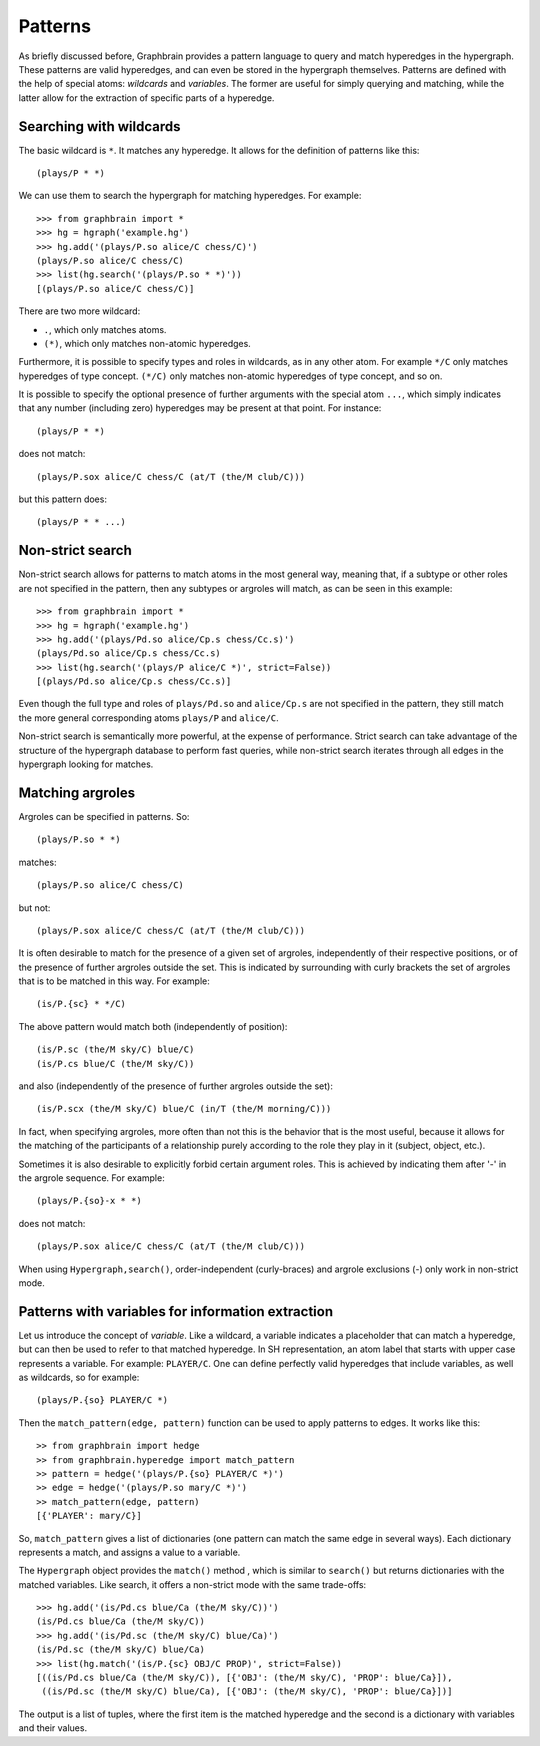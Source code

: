 ========
Patterns
========


As briefly discussed before, Graphbrain provides a pattern language to query and match hyperedges in the hypergraph. These patterns are valid hyperedges, and can even be stored in the hypergraph themselves. Patterns are defined with the help of special atoms: *wildcards* and *variables*. The former are useful for simply querying and matching, while the latter allow for the extraction of specific parts of a hyperedge.


Searching with wildcards
========================

The basic wildcard is ``*``. It matches any hyperedge. It allows for the definition of patterns like this::

   (plays/P * *)

We can use them to search the hypergraph for matching hyperedges. For example::

   >>> from graphbrain import *
   >>> hg = hgraph('example.hg')
   >>> hg.add('(plays/P.so alice/C chess/C)')
   (plays/P.so alice/C chess/C)
   >>> list(hg.search('(plays/P.so * *)'))
   [(plays/P.so alice/C chess/C)]

There are two more wildcard:

- ``.``, which only matches atoms.
- ``(*)``, which only matches non-atomic hyperedges.

Furthermore, it is possible to specify types and roles in wildcards, as in any other atom. For example ``*/C`` only matches hyperedges of type concept. ``(*/C)`` only matches non-atomic hyperedges of type concept, and so on.

It is possible to specify the optional presence of further arguments with the special atom ``...``, which simply indicates that any number (including zero) hyperedges may be present at that point. For instance::

   (plays/P * *)

does not match::

   (plays/P.sox alice/C chess/C (at/T (the/M club/C)))

but this pattern does::

   (plays/P * * ...)


Non-strict search
=================

Non-strict search allows for patterns to match atoms in the most general way, meaning that, if a subtype or other roles are not specified in the pattern, then any subtypes or argroles will match, as can be seen in this example::

   >>> from graphbrain import *
   >>> hg = hgraph('example.hg')
   >>> hg.add('(plays/Pd.so alice/Cp.s chess/Cc.s)')
   (plays/Pd.so alice/Cp.s chess/Cc.s)
   >>> list(hg.search('(plays/P alice/C *)', strict=False))
   [(plays/Pd.so alice/Cp.s chess/Cc.s)]

Even though the full type and roles of ``plays/Pd.so`` and ``alice/Cp.s`` are not specified in the pattern, they still match the more general corresponding atoms ``plays/P`` and ``alice/C``.

Non-strict search is semantically more powerful, at the expense of performance. Strict search can take advantage of the structure of the hypergraph database to perform fast queries, while non-strict search iterates through all edges in the hypergraph looking for matches.


Matching argroles
=================

Argroles can be specified in patterns. So::

   (plays/P.so * *)

matches::

   (plays/P.so alice/C chess/C)

but not::

   (plays/P.sox alice/C chess/C (at/T (the/M club/C)))

It is often desirable to match for the presence of a given set of argroles, independently of their respective positions, or of the presence of further argroles outside the set. This is indicated by surrounding with curly brackets the set of argroles that is to be matched in this way. For example::

   (is/P.{sc} * */C)

The above pattern would match both (independently of position)::

   (is/P.sc (the/M sky/C) blue/C)
   (is/P.cs blue/C (the/M sky/C))

and also (independently of the presence of further argroles outside the set)::

   (is/P.scx (the/M sky/C) blue/C (in/T (the/M morning/C)))


In fact, when specifying argroles, more often than not this is the behavior that is the most useful, because it allows for the matching of the participants of a relationship purely according to the role they play in it (subject, object, etc.). 

Sometimes it is also desirable to explicitly forbid certain argument roles. This is achieved by indicating them after '-' in the argrole sequence. For example::

   (plays/P.{so}-x * *)

does not match::

   (plays/P.sox alice/C chess/C (at/T (the/M club/C)))

When using ``Hypergraph,search()``, order-independent (curly-braces) and argrole exclusions (-) only work in non-strict mode.


Patterns with variables for information extraction
==================================================

Let us introduce the concept of *variable*. Like a wildcard, a variable indicates a placeholder that can match a hyperedge, but can then be used to refer to that matched hyperedge. In SH representation, an atom label that starts with upper case represents a variable. For example: ``PLAYER/C``. One can define perfectly valid hyperedges that include variables, as well as wildcards, so for example::

   (plays/P.{so} PLAYER/C *)

Then the ``match_pattern(edge, pattern)`` function can be used to apply patterns to edges. It works like this::

   >> from graphbrain import hedge
   >> from graphbrain.hyperedge import match_pattern
   >> pattern = hedge('(plays/P.{so} PLAYER/C *)')
   >> edge = hedge('(plays/P.so mary/C *)')
   >> match_pattern(edge, pattern)
   [{'PLAYER': mary/C}]

So, ``match_pattern`` gives a list of dictionaries (one pattern can match the same edge in several ways). Each dictionary represents a match, and assigns a value to a variable.

The ``Hypergraph`` object provides the ``match()`` method , which is similar to ``search()`` but returns dictionaries with the matched variables. Like search, it offers a non-strict mode with the same trade-offs::

   >>> hg.add('(is/Pd.cs blue/Ca (the/M sky/C))')
   (is/Pd.cs blue/Ca (the/M sky/C))
   >>> hg.add('(is/Pd.sc (the/M sky/C) blue/Ca)')
   (is/Pd.sc (the/M sky/C) blue/Ca)
   >>> list(hg.match('(is/P.{sc} OBJ/C PROP)', strict=False))
   [((is/Pd.cs blue/Ca (the/M sky/C)), [{'OBJ': (the/M sky/C), 'PROP': blue/Ca}]),
    ((is/Pd.sc (the/M sky/C) blue/Ca), [{'OBJ': (the/M sky/C), 'PROP': blue/Ca}])]

The output is a list of tuples, where the first item is the matched hyperedge and the second is a dictionary with variables and their values.
